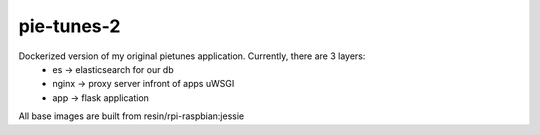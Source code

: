 pie-tunes-2
=============

Dockerized version of my original pietunes application. Currently, there are 3 layers:
    - es        -> elasticsearch for our db
    - nginx     -> proxy server infront of apps uWSGI
    - app       -> flask application

All base images are built from resin/rpi-raspbian:jessie
